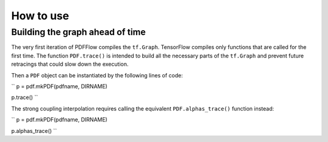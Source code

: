 .. _howto-label:

==========
How to use
==========

Building the graph ahead of time
================================

The very first iteration of PDFFlow compiles the ``tf.Graph``. TensorFlow compiles only functions that are called for the first time. The function ``PDF.trace()`` is intended to build all the necessary parts of the ``tf.Graph`` and prevent future retracings that could slow down the execution.

Then a ``PDF`` object can be instantiated by the following lines of code:

``
p = pdf.mkPDF(pdfname, DIRNAME)

p.trace()
``


The strong coupling interpolation requires calling the equivalent ``PDF.alphas_trace()`` function instead:

``
p = pdf.mkPDF(pdfname, DIRNAME)

p.alphas_trace()
``
